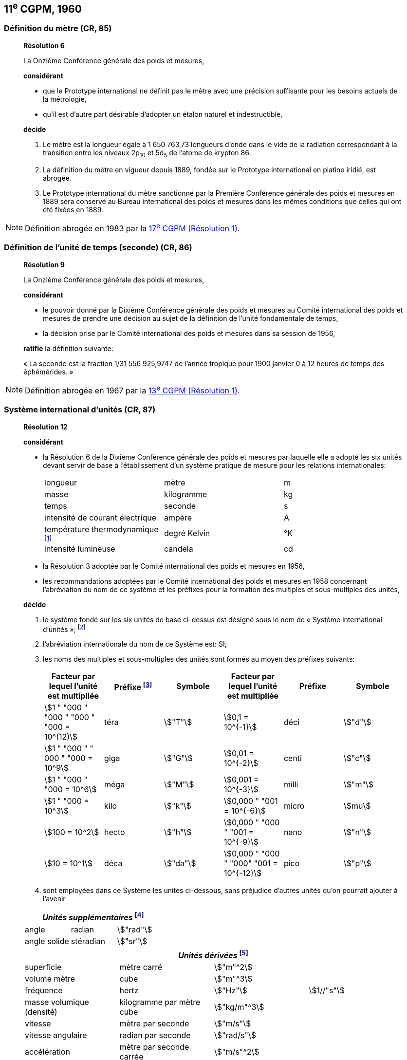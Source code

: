 [[cgpm11e1960]]
== 11^e^ CGPM, 1960

[[cgpm11e1960r6]]
=== Définition du mètre (CR, 85)

____
[align=center]
*Résolution 6*

La Onzième Conférence générale des poids et mesures,

*considérant*

* que le Prototype international ne définit pas le mètre avec une précision suffisante pour les
besoins actuels de la métrologie,
* qu’il est d’autre part désirable d’adopter un étalon naturel et indestructible,

*décide*

. Le mètre est la longueur égale à 1 650 763,73 longueurs d’onde dans le vide de la radiation
correspondant à la transition entre les niveaux 2p~10~ et 5d~5~ de l’atome de krypton 86.

. La définition du mètre en vigueur depuis 1889, fondée sur le Prototype international en
platine iridié, est abrogée.

. Le Prototype international du mètre sanctionné par la Première Conférence générale des
poids et mesures en 1889 sera conservé au Bureau international des poids et mesures dans
les mêmes conditions que celles qui ont été fixées en 1889.
____

NOTE: Définition abrogée en 1983 par la <<cgpm17e1983r1,17^e^ CGPM (Résolution 1)>>.

[[cgpm11e1960r9]]
=== Définition de l’unité de temps (seconde) (CR, 86)

____
[align=center]
*Résolution 9*

La Onzième Conférence générale des poids et mesures,

*considérant*

* le pouvoir donné par la Dixième Conférence générale des poids et mesures au Comité
international des poids et mesures de prendre une décision au sujet de la définition de l’unité
fondamentale de temps,
* la décision prise par le Comité international des poids et mesures dans sa session de 1956,

*ratifie* la définition suivante:

« La seconde est la fraction 1/31 556 925,9747 de l’année tropique pour 1900 janvier 0 à
12 heures de temps des éphémérides. »
____

NOTE: Définition abrogée en 1967 par la <<cgpm13e1968r1,13^e^ CGPM (Résolution 1)>>.

[[cgpm11e1960r12]]
=== Système international d’unités (CR, 87)

____
[align=center]
*Résolution 12*

*considérant*

* la Résolution 6 de la Dixième Conférence générale des poids et mesures par laquelle elle a
adopté les six unités devant servir de base à l’établissement d’un système pratique de mesure
pour les relations internationales:
+
--
[cols="3",options="unnumbered"]
|===
| longueur | mètre | m
| masse | kilogramme | kg
| temps | seconde | s
| intensité de courant électrique | ampère | A
| température thermodynamique footnote:[Le nom et symbole de l’unité de température thermodynamique ont été modifiés par la <<cgpm13e1968r3,13^e^ CGPM en 1967 (Résolution 3)>>.] | degré Kelvin | °K
| intensité lumineuse | candela | cd
|===
--

* la Résolution 3 adoptée par le Comité international des poids et mesures en 1956,
* les recommandations adoptées par le Comité international des poids et mesures en 1958
concernant l’abréviation du nom de ce système et les préfixes pour la formation des multiples et
sous-multiples des unités,

*décide*

. le système fondé sur les six unités de base ci-dessus est désigné sous le nom de « Système international d’unités »; footnote:[Une septième unité de base, la mole, fut adoptée par la <<cgpm14e1971r3,14^e^ CGPM en 1971 (Résolution 3)>>.]

. l’abréviation internationale du nom de ce Système est: SI;

. les noms des multiples et sous-multiples des unités sont formés au moyen des préfixes
suivants:
+
--
[cols=">,<,^,>,^,^",options="header,unnumbered"]
|===
| Facteur par lequel l’unité est multipliée | Préfixe footnote:[D’autres préfixes furent adoptés par la <<cgpm12e1964r8,12^e^ CGPM en 1964 (Résolution 8)>>, par la <<cgpm15e1975r10,15^e^ CGPM en 1975 (Résolution 10)>> et par la <<cgpm19e1991r4, 19^e^ CGPM en 1991 (Résolution 4)>>. ] | Symbole | Facteur par lequel l’unité est multipliée | Préfixe | Symbole

| stem:[1 " "000 " "000 " "000 " "000 = 10^(12)] | téra | stem:["T"] | stem:[0,1 = 10^{-1}] | déci | stem:["d"]
| stem:[1 " "000 " " 000 " "000 = 10^9] | giga | stem:["G"] | stem:[0,01 = 10^{-2}] | centi | stem:["c"]
| stem:[1 " "000 " "000 = 10^6] | méga | stem:["M"] | stem:[0,001 = 10^{-3}] | milli | stem:["m"]
| stem:[1 " "000 = 10^3] | kilo | stem:["k"] | stem:[0,000 " "001 = 10^{-6}] | micro | stem:[mu]
| stem:[100 = 10^2] | hecto | stem:["h"] | stem:[0,000 " "000 " "001 = 10^{-9}] | nano | stem:["n"]
| stem:[10 = 10^1] | déca | stem:["da"] | stem:[0,000 " "000 " "000" "001 = 10^{-12}] | pico | stem:["p"]
|===

--

. sont employées dans ce Système les unités ci-dessous, sans préjudice d’autres unités qu’on
pourrait ajouter à l’avenir

[cols="3",options="unnumbered"]
|===
3+h| _Unités supplémentaires_ footnote:[La 20^e^ CGPM a abrogé en 1995 la classe des unités supplémentaires dans le SI <<cgpm20e1995r8,(Résolution 8)>>. Ces unités sont maintenant considérées comme des unités dérivées.]

| angle | radian | stem:["rad"]
| angle solide | stéradian | stem:["sr"]
|===

[cols="4",options="unnumbered"]
|===
4+h| _Unités dérivées_ footnote:[La <<cgpm13e1967r6, 13^e^ CGPM en 1967 (Résolution 6)>> a ajouté d’autres unités à cette liste d’unités
dérivées, qui, en principe, n’est pas limitative.]

| superficie | mètre carré | stem:["m"^2] |
| volume mètre | cube | stem:["m"^3] |
| fréquence | hertz | stem:["Hz"] | stem:[1//"s"]
| masse volumique (densité) | kilogramme par mètre cube | stem:["kg/m"^3] |
| vitesse | mètre par seconde | stem:["m/s"] |
| vitesse angulaire | radian par seconde | stem:["rad/s"] |
| accélération | mètre par seconde carrée | stem:["m/s"^2] |
| accélération angulaire | radian par seconde carrée | stem:["rad/s"^2] |
| force | newton | stem:["N"] | stem:["kg" * "m/s"^2]
| pression (tension mécanique) | newton par mètre carré | stem:["N/m"^2] |
| viscosité cinématique | mètre carré par seconde | stem:["m"^2//"s"] |
| viscosité dynamique | newton-seconde par mètre carré | stem:["N" * "s/m"^2] |
| travail, énergie, quantité de chaleur | joule | stem:["J"] | stem:["N" * "m"]
| puissance | watt | stem:["W"] | stem:["J/s"]
| quantité d’électricité | coulomb | stem:["C"] | stem:["A" * "s"]
| tension électrique, différence de potentiel, force électromotrice | volt | stem:["V"] | stem:["W/A"]
| intensité de champ électrique | volt par mètre | stem:["V/m"] |
| résistance électrique | ohm | stem:[Omega] | stem:["V/A"]
| capacité électrique | farad | stem:["F"] | stem:["A" * "s/V"]
| flux d’induction magnétique | weber | stem:["Wb"] | stem:["V" * "s"]
| inductance | henry | stem:["H"] | stem:["V" * "s/A"]
| induction magnétique | tesla | stem:["T"] | stem:["Wb/m"^2]
| intensité de champ magnétique | ampère par mètre | stem:["A/m"] |
| force magnétomotrice | ampère | stem:["A"] |
| flux lumineux | lumen | stem:["lm"] | stem:["cd" * "sr"]
| luminance | candela par mètre carré | stem:["cd/m"^2] |
| éclairement | lux | stem:["lx"] | stem:["lm/m"^2]
|===
____

NOTE: La CGPM a ultérieurement abrogé
certaines de ces décisions et complété la liste des
préfixes SI.

[[cgpm11e1960r13]]
=== Décimètre cube et litre (CR, 88)

____
[align=center]
*Résolution 13*

La Onzième Conférence générale des poids et mesures,

*considérant*

* que le décimètre cube et le litre sont inégaux et diffèrent d’environ 28 millionièmes,
* que les déterminations de grandeurs physiques impliquant des mesures de volume ont une
précision de plus en plus élevée, aggravant par là les conséquences d’une confusion possible
entre le décimètre cube et le litre,

*invite* le Comité international des poids et mesures à mettre ce problème à l’étude et à
présenter ses conclusions à la Douzième Conférence générale.
____